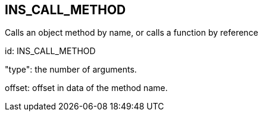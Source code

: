 == INS_CALL_METHOD

Calls an object method by name, or calls a function by reference

id: INS_CALL_METHOD

"type": the number of arguments.

offset: offset in data of the method name.
